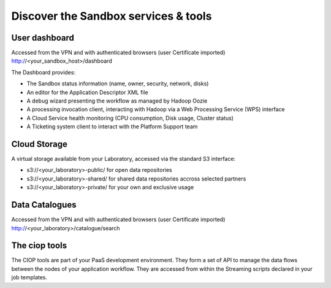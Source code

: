 .. _discover:

Discover the Sandbox services & tools
#####################################

User dashboard
+++++++++++++++

Accessed from the VPN and with authenticated browsers (user Certificate imported)
http://<your_sandbox_host>/dashboard 

The Dashboard provides:

* The Sandbox status information (name, owner, security, network, disks)
* An editor for the Application Descriptor XML file
* A debug wizard presenting the workflow as managed by Hadoop Oozie
* A processing invocation client, interacting with Hadoop via a Web Processing Service (WPS) interface
* A Cloud Service health monitoring (CPU consumption, Disk usage, Cluster status)
* A Ticketing system client to interact with the Platform Support team
 
Cloud Storage
+++++++++++++

A virtual storage available from your Laboratory, accessed via the standard S3 interface:

* s3://<your_laboratory>-public/ for open data repositories
* s3://<your_laboratory>-shared/ for shared data repositories accross selected partners
* s3://<your_laboratory>-private/ for your own and exclusive usage

Data Catalogues
+++++++++++++++

Accessed from the VPN and with authenticated browsers (user Certificate imported)
http://<your_laboratory>/catalogue/search

The ciop tools
++++++++++++++

The CIOP tools are part of your PaaS development environment.
They form a set of API to manage the data flows between the nodes of your application workflow.
They are accessed from within the Streaming scripts declared in your job templates.

